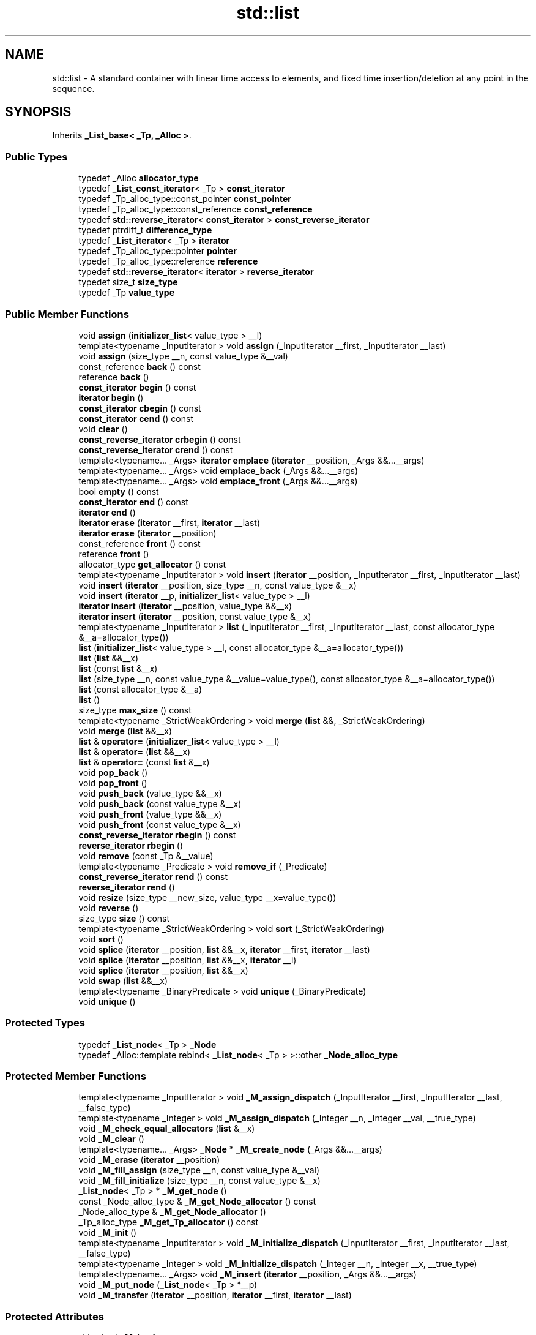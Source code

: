 .TH "std::list" 3 "21 Apr 2009" "libstdc++" \" -*- nroff -*-
.ad l
.nh
.SH NAME
std::list \- A standard container with linear time access to elements, and fixed time insertion/deletion at any point in the sequence.  

.PP
.SH SYNOPSIS
.br
.PP
Inherits \fB_List_base< _Tp, _Alloc >\fP.
.PP
.SS "Public Types"

.in +1c
.ti -1c
.RI "typedef _Alloc \fBallocator_type\fP"
.br
.ti -1c
.RI "typedef \fB_List_const_iterator\fP< _Tp > \fBconst_iterator\fP"
.br
.ti -1c
.RI "typedef _Tp_alloc_type::const_pointer \fBconst_pointer\fP"
.br
.ti -1c
.RI "typedef _Tp_alloc_type::const_reference \fBconst_reference\fP"
.br
.ti -1c
.RI "typedef \fBstd::reverse_iterator\fP< \fBconst_iterator\fP > \fBconst_reverse_iterator\fP"
.br
.ti -1c
.RI "typedef ptrdiff_t \fBdifference_type\fP"
.br
.ti -1c
.RI "typedef \fB_List_iterator\fP< _Tp > \fBiterator\fP"
.br
.ti -1c
.RI "typedef _Tp_alloc_type::pointer \fBpointer\fP"
.br
.ti -1c
.RI "typedef _Tp_alloc_type::reference \fBreference\fP"
.br
.ti -1c
.RI "typedef \fBstd::reverse_iterator\fP< \fBiterator\fP > \fBreverse_iterator\fP"
.br
.ti -1c
.RI "typedef size_t \fBsize_type\fP"
.br
.ti -1c
.RI "typedef _Tp \fBvalue_type\fP"
.br
.in -1c
.SS "Public Member Functions"

.in +1c
.ti -1c
.RI "void \fBassign\fP (\fBinitializer_list\fP< value_type > __l)"
.br
.ti -1c
.RI "template<typename _InputIterator > void \fBassign\fP (_InputIterator __first, _InputIterator __last)"
.br
.ti -1c
.RI "void \fBassign\fP (size_type __n, const value_type &__val)"
.br
.ti -1c
.RI "const_reference \fBback\fP () const "
.br
.ti -1c
.RI "reference \fBback\fP ()"
.br
.ti -1c
.RI "\fBconst_iterator\fP \fBbegin\fP () const "
.br
.ti -1c
.RI "\fBiterator\fP \fBbegin\fP ()"
.br
.ti -1c
.RI "\fBconst_iterator\fP \fBcbegin\fP () const "
.br
.ti -1c
.RI "\fBconst_iterator\fP \fBcend\fP () const "
.br
.ti -1c
.RI "void \fBclear\fP ()"
.br
.ti -1c
.RI "\fBconst_reverse_iterator\fP \fBcrbegin\fP () const "
.br
.ti -1c
.RI "\fBconst_reverse_iterator\fP \fBcrend\fP () const "
.br
.ti -1c
.RI "template<typename... _Args> \fBiterator\fP \fBemplace\fP (\fBiterator\fP __position, _Args &&...__args)"
.br
.ti -1c
.RI "template<typename... _Args> void \fBemplace_back\fP (_Args &&...__args)"
.br
.ti -1c
.RI "template<typename... _Args> void \fBemplace_front\fP (_Args &&...__args)"
.br
.ti -1c
.RI "bool \fBempty\fP () const "
.br
.ti -1c
.RI "\fBconst_iterator\fP \fBend\fP () const "
.br
.ti -1c
.RI "\fBiterator\fP \fBend\fP ()"
.br
.ti -1c
.RI "\fBiterator\fP \fBerase\fP (\fBiterator\fP __first, \fBiterator\fP __last)"
.br
.ti -1c
.RI "\fBiterator\fP \fBerase\fP (\fBiterator\fP __position)"
.br
.ti -1c
.RI "const_reference \fBfront\fP () const "
.br
.ti -1c
.RI "reference \fBfront\fP ()"
.br
.ti -1c
.RI "allocator_type \fBget_allocator\fP () const "
.br
.ti -1c
.RI "template<typename _InputIterator > void \fBinsert\fP (\fBiterator\fP __position, _InputIterator __first, _InputIterator __last)"
.br
.ti -1c
.RI "void \fBinsert\fP (\fBiterator\fP __position, size_type __n, const value_type &__x)"
.br
.ti -1c
.RI "void \fBinsert\fP (\fBiterator\fP __p, \fBinitializer_list\fP< value_type > __l)"
.br
.ti -1c
.RI "\fBiterator\fP \fBinsert\fP (\fBiterator\fP __position, value_type &&__x)"
.br
.ti -1c
.RI "\fBiterator\fP \fBinsert\fP (\fBiterator\fP __position, const value_type &__x)"
.br
.ti -1c
.RI "template<typename _InputIterator > \fBlist\fP (_InputIterator __first, _InputIterator __last, const allocator_type &__a=allocator_type())"
.br
.ti -1c
.RI "\fBlist\fP (\fBinitializer_list\fP< value_type > __l, const allocator_type &__a=allocator_type())"
.br
.ti -1c
.RI "\fBlist\fP (\fBlist\fP &&__x)"
.br
.ti -1c
.RI "\fBlist\fP (const \fBlist\fP &__x)"
.br
.ti -1c
.RI "\fBlist\fP (size_type __n, const value_type &__value=value_type(), const allocator_type &__a=allocator_type())"
.br
.ti -1c
.RI "\fBlist\fP (const allocator_type &__a)"
.br
.ti -1c
.RI "\fBlist\fP ()"
.br
.ti -1c
.RI "size_type \fBmax_size\fP () const "
.br
.ti -1c
.RI "template<typename _StrictWeakOrdering > void \fBmerge\fP (\fBlist\fP &&, _StrictWeakOrdering)"
.br
.ti -1c
.RI "void \fBmerge\fP (\fBlist\fP &&__x)"
.br
.ti -1c
.RI "\fBlist\fP & \fBoperator=\fP (\fBinitializer_list\fP< value_type > __l)"
.br
.ti -1c
.RI "\fBlist\fP & \fBoperator=\fP (\fBlist\fP &&__x)"
.br
.ti -1c
.RI "\fBlist\fP & \fBoperator=\fP (const \fBlist\fP &__x)"
.br
.ti -1c
.RI "void \fBpop_back\fP ()"
.br
.ti -1c
.RI "void \fBpop_front\fP ()"
.br
.ti -1c
.RI "void \fBpush_back\fP (value_type &&__x)"
.br
.ti -1c
.RI "void \fBpush_back\fP (const value_type &__x)"
.br
.ti -1c
.RI "void \fBpush_front\fP (value_type &&__x)"
.br
.ti -1c
.RI "void \fBpush_front\fP (const value_type &__x)"
.br
.ti -1c
.RI "\fBconst_reverse_iterator\fP \fBrbegin\fP () const "
.br
.ti -1c
.RI "\fBreverse_iterator\fP \fBrbegin\fP ()"
.br
.ti -1c
.RI "void \fBremove\fP (const _Tp &__value)"
.br
.ti -1c
.RI "template<typename _Predicate > void \fBremove_if\fP (_Predicate)"
.br
.ti -1c
.RI "\fBconst_reverse_iterator\fP \fBrend\fP () const "
.br
.ti -1c
.RI "\fBreverse_iterator\fP \fBrend\fP ()"
.br
.ti -1c
.RI "void \fBresize\fP (size_type __new_size, value_type __x=value_type())"
.br
.ti -1c
.RI "void \fBreverse\fP ()"
.br
.ti -1c
.RI "size_type \fBsize\fP () const "
.br
.ti -1c
.RI "template<typename _StrictWeakOrdering > void \fBsort\fP (_StrictWeakOrdering)"
.br
.ti -1c
.RI "void \fBsort\fP ()"
.br
.ti -1c
.RI "void \fBsplice\fP (\fBiterator\fP __position, \fBlist\fP &&__x, \fBiterator\fP __first, \fBiterator\fP __last)"
.br
.ti -1c
.RI "void \fBsplice\fP (\fBiterator\fP __position, \fBlist\fP &&__x, \fBiterator\fP __i)"
.br
.ti -1c
.RI "void \fBsplice\fP (\fBiterator\fP __position, \fBlist\fP &&__x)"
.br
.ti -1c
.RI "void \fBswap\fP (\fBlist\fP &&__x)"
.br
.ti -1c
.RI "template<typename _BinaryPredicate > void \fBunique\fP (_BinaryPredicate)"
.br
.ti -1c
.RI "void \fBunique\fP ()"
.br
.in -1c
.SS "Protected Types"

.in +1c
.ti -1c
.RI "typedef \fB_List_node\fP< _Tp > \fB_Node\fP"
.br
.ti -1c
.RI "typedef _Alloc::template rebind< \fB_List_node\fP< _Tp > >::other \fB_Node_alloc_type\fP"
.br
.in -1c
.SS "Protected Member Functions"

.in +1c
.ti -1c
.RI "template<typename _InputIterator > void \fB_M_assign_dispatch\fP (_InputIterator __first, _InputIterator __last, __false_type)"
.br
.ti -1c
.RI "template<typename _Integer > void \fB_M_assign_dispatch\fP (_Integer __n, _Integer __val, __true_type)"
.br
.ti -1c
.RI "void \fB_M_check_equal_allocators\fP (\fBlist\fP &__x)"
.br
.ti -1c
.RI "void \fB_M_clear\fP ()"
.br
.ti -1c
.RI "template<typename... _Args> \fB_Node\fP * \fB_M_create_node\fP (_Args &&...__args)"
.br
.ti -1c
.RI "void \fB_M_erase\fP (\fBiterator\fP __position)"
.br
.ti -1c
.RI "void \fB_M_fill_assign\fP (size_type __n, const value_type &__val)"
.br
.ti -1c
.RI "void \fB_M_fill_initialize\fP (size_type __n, const value_type &__x)"
.br
.ti -1c
.RI "\fB_List_node\fP< _Tp > * \fB_M_get_node\fP ()"
.br
.ti -1c
.RI "const _Node_alloc_type & \fB_M_get_Node_allocator\fP () const"
.br
.ti -1c
.RI "_Node_alloc_type & \fB_M_get_Node_allocator\fP ()"
.br
.ti -1c
.RI "_Tp_alloc_type \fB_M_get_Tp_allocator\fP () const"
.br
.ti -1c
.RI "void \fB_M_init\fP ()"
.br
.ti -1c
.RI "template<typename _InputIterator > void \fB_M_initialize_dispatch\fP (_InputIterator __first, _InputIterator __last, __false_type)"
.br
.ti -1c
.RI "template<typename _Integer > void \fB_M_initialize_dispatch\fP (_Integer __n, _Integer __x, __true_type)"
.br
.ti -1c
.RI "template<typename... _Args> void \fB_M_insert\fP (\fBiterator\fP __position, _Args &&...__args)"
.br
.ti -1c
.RI "void \fB_M_put_node\fP (\fB_List_node\fP< _Tp > *__p)"
.br
.ti -1c
.RI "void \fB_M_transfer\fP (\fBiterator\fP __position, \fBiterator\fP __first, \fBiterator\fP __last)"
.br
.in -1c
.SS "Protected Attributes"

.in +1c
.ti -1c
.RI "_List_impl \fB_M_impl\fP"
.br
.in -1c
.SH "Detailed Description"
.PP 

.SS "template<typename _Tp, typename _Alloc = std::allocator<_Tp>> class std::list< _Tp, _Alloc >"
A standard container with linear time access to elements, and fixed time insertion/deletion at any point in the sequence. 

Meets the requirements of a \fCcontainer\fP, a \fCreversible container\fP, and a \fCsequence\fP, including the \fCoptional sequence requirements\fP with the exception of \fCat\fP and \fCoperator\fP[].
.PP
This is a \fIdoubly\fP \fIlinked\fP list. Traversal up and down the list requires linear time, but adding and removing elements (or \fInodes\fP) is done in constant time, regardless of where the change takes place. Unlike \fBstd::vector\fP and \fBstd::deque\fP, random-access iterators are not provided, so subscripting ( \fC\fP[] ) access is not allowed. For algorithms which only need sequential access, this lack makes no difference.
.PP
Also unlike the other standard containers, \fBstd::list\fP provides specialized algorithms unique to linked lists, such as splicing, sorting, and in-place reversal.
.PP
A couple points on memory allocation for list<Tp>:
.PP
First, we never actually allocate a Tp, we allocate List_node<Tp>'s and trust [20.1.5]/4 to DTRT. This is to ensure that after elements from list<X,Alloc1> are spliced into list<X,Alloc2>, destroying the memory of the second list is a valid operation, i.e., Alloc1 giveth and Alloc2 taketh away.
.PP
Second, a list conceptually represented as 
.PP
.nf
    A <---> B <---> C <---> D

.fi
.PP
 is actually circular; a link exists between A and D. The list class holds (as its only data member) a private list::iterator pointing to \fID\fP, not to \fIA!\fP To get to the head of the list, we start at the tail and move forward by one. When this member iterator's next/previous pointers refer to itself, the list is empty. 
.PP
Definition at line 417 of file stl_list.h.
.SH "Constructor & Destructor Documentation"
.PP 
.SS "template<typename _Tp, typename _Alloc = std::allocator<_Tp>> \fBstd::list\fP< _Tp, _Alloc >::\fBlist\fP ()\fC [inline]\fP"
.PP
Default constructor creates no elements. 
.PP
Definition at line 499 of file stl_list.h.
.SS "template<typename _Tp, typename _Alloc = std::allocator<_Tp>> \fBstd::list\fP< _Tp, _Alloc >::\fBlist\fP (const allocator_type & __a)\fC [inline, explicit]\fP"
.PP
Creates a list with no elements. 
.PP
\fBParameters:\fP
.RS 4
\fIa\fP An \fBallocator\fP object. 
.RE
.PP

.PP
Definition at line 507 of file stl_list.h.
.SS "template<typename _Tp, typename _Alloc = std::allocator<_Tp>> \fBstd::list\fP< _Tp, _Alloc >::\fBlist\fP (size_type __n, const value_type & __value = \fCvalue_type()\fP, const allocator_type & __a = \fCallocator_type()\fP)\fC [inline, explicit]\fP"
.PP
Creates a list with copies of an exemplar element. 
.PP
\fBParameters:\fP
.RS 4
\fIn\fP The number of elements to initially create. 
.br
\fIvalue\fP An element to copy. 
.br
\fIa\fP An \fBallocator\fP object.
.RE
.PP
This constructor fills the list with \fIn\fP copies of \fIvalue\fP. 
.PP
Definition at line 519 of file stl_list.h.
.SS "template<typename _Tp, typename _Alloc = std::allocator<_Tp>> \fBstd::list\fP< _Tp, _Alloc >::\fBlist\fP (const \fBlist\fP< _Tp, _Alloc > & __x)\fC [inline]\fP"
.PP
List copy constructor. 
.PP
\fBParameters:\fP
.RS 4
\fIx\fP A list of identical element and \fBallocator\fP types.
.RE
.PP
The newly-created list uses a copy of the allocation object used by \fIx\fP. 
.PP
Definition at line 531 of file stl_list.h.
.PP
References std::list< _Tp, _Alloc >::begin(), and std::list< _Tp, _Alloc >::end().
.SS "template<typename _Tp, typename _Alloc = std::allocator<_Tp>> \fBstd::list\fP< _Tp, _Alloc >::\fBlist\fP (\fBlist\fP< _Tp, _Alloc > && __x)\fC [inline]\fP"
.PP
List move constructor. 
.PP
\fBParameters:\fP
.RS 4
\fIx\fP A list of identical element and \fBallocator\fP types.
.RE
.PP
The newly-created list contains the exact contents of \fIx\fP. The contents of \fIx\fP are a valid, but unspecified list. 
.PP
Definition at line 543 of file stl_list.h.
.SS "template<typename _Tp, typename _Alloc = std::allocator<_Tp>> \fBstd::list\fP< _Tp, _Alloc >::\fBlist\fP (\fBinitializer_list\fP< value_type > __l, const allocator_type & __a = \fCallocator_type()\fP)\fC [inline]\fP"
.PP
Builds a list from an \fBinitializer_list\fP. 
.PP
\fBParameters:\fP
.RS 4
\fIl\fP An \fBinitializer_list\fP of value_type. 
.br
\fIa\fP An \fBallocator\fP object.
.RE
.PP
Create a list consisting of copies of the elements in the \fBinitializer_list\fP \fIl\fP. This is linear in l.size(). 
.PP
Definition at line 554 of file stl_list.h.
.PP
References std::initializer_list< _E >::begin(), and std::initializer_list< _E >::end().
.SS "template<typename _Tp, typename _Alloc = std::allocator<_Tp>> template<typename _InputIterator > \fBstd::list\fP< _Tp, _Alloc >::\fBlist\fP (_InputIterator __first, _InputIterator __last, const allocator_type & __a = \fCallocator_type()\fP)\fC [inline]\fP"
.PP
Builds a list from a range. 
.PP
\fBParameters:\fP
.RS 4
\fIfirst\fP An input \fBiterator\fP. 
.br
\fIlast\fP An input \fBiterator\fP. 
.br
\fIa\fP An \fBallocator\fP object.
.RE
.PP
Create a list consisting of copies of the elements from [\fIfirst\fP,\fIlast\fP). This is linear in N (where N is distance(\fIfirst\fP,\fIlast\fP)). 
.PP
Definition at line 571 of file stl_list.h.
.SH "Member Function Documentation"
.PP 
.SS "template<typename _Tp, typename _Alloc = std::allocator<_Tp>> template<typename... _Args> \fB_Node\fP* \fBstd::list\fP< _Tp, _Alloc >::_M_create_node (_Args &&... __args)\fC [inline, protected]\fP"
.PP
\fBParameters:\fP
.RS 4
\fIx\fP An instance of user data.
.RE
.PP
Allocates space for a new node and constructs a copy of \fIx\fP in it. 
.PP
Definition at line 476 of file stl_list.h.
.PP
Referenced by std::list< _Tp, _Alloc >::emplace(), and std::list< _Tp, _Alloc >::insert().
.SS "template<typename _Tp, typename _Alloc = std::allocator<_Tp>> void \fBstd::list\fP< _Tp, _Alloc >::assign (\fBinitializer_list\fP< value_type > __l)\fC [inline]\fP"
.PP
Assigns an \fBinitializer_list\fP to a list. 
.PP
\fBParameters:\fP
.RS 4
\fIl\fP An \fBinitializer_list\fP of value_type.
.RE
.PP
Replace the contents of the list with copies of the elements in the \fBinitializer_list\fP \fIl\fP. This is linear in l.size(). 
.PP
Definition at line 674 of file stl_list.h.
.PP
References std::list< _Tp, _Alloc >::assign(), std::initializer_list< _E >::begin(), and std::initializer_list< _E >::end().
.PP
Referenced by std::list< _Tp, _Alloc >::assign().
.SS "template<typename _Tp, typename _Alloc = std::allocator<_Tp>> template<typename _InputIterator > void \fBstd::list\fP< _Tp, _Alloc >::assign (_InputIterator __first, _InputIterator __last)\fC [inline]\fP"
.PP
Assigns a range to a list. 
.PP
\fBParameters:\fP
.RS 4
\fIfirst\fP An input \fBiterator\fP. 
.br
\fIlast\fP An input \fBiterator\fP.
.RE
.PP
This function fills a list with copies of the elements in the range [\fIfirst\fP,\fIlast\fP).
.PP
Note that the assignment completely changes the list and that the resulting list's size is the same as the number of elements assigned. Old data may be lost. 
.PP
Definition at line 658 of file stl_list.h.
.SS "template<typename _Tp, typename _Alloc = std::allocator<_Tp>> void \fBstd::list\fP< _Tp, _Alloc >::assign (size_type __n, const value_type & __val)\fC [inline]\fP"
.PP
Assigns a given value to a list. 
.PP
\fBParameters:\fP
.RS 4
\fIn\fP Number of elements to be assigned. 
.br
\fIval\fP Value to be assigned.
.RE
.PP
This function fills a list with \fIn\fP copies of the given value. Note that the assignment completely changes the list and that the resulting list's size is the same as the number of elements assigned. Old data may be lost. 
.PP
Definition at line 641 of file stl_list.h.
.SS "template<typename _Tp, typename _Alloc = std::allocator<_Tp>> const_reference \fBstd::list\fP< _Tp, _Alloc >::back () const\fC [inline]\fP"
.PP
Returns a read-only (constant) reference to the data at the last element of the list. 
.PP
Definition at line 859 of file stl_list.h.
.SS "template<typename _Tp, typename _Alloc = std::allocator<_Tp>> reference \fBstd::list\fP< _Tp, _Alloc >::back ()\fC [inline]\fP"
.PP
Returns a read/write reference to the data at the last element of the list. 
.PP
Definition at line 847 of file stl_list.h.
.SS "template<typename _Tp, typename _Alloc = std::allocator<_Tp>> \fBconst_iterator\fP \fBstd::list\fP< _Tp, _Alloc >::begin () const\fC [inline]\fP"
.PP
Returns a read-only (constant) \fBiterator\fP that points to the first element in the list. Iteration is done in ordinary element order. 
.PP
Definition at line 698 of file stl_list.h.
.SS "template<typename _Tp, typename _Alloc = std::allocator<_Tp>> \fBiterator\fP \fBstd::list\fP< _Tp, _Alloc >::begin ()\fC [inline]\fP"
.PP
Returns a read/write \fBiterator\fP that points to the first element in the list. Iteration is done in ordinary element order. 
.PP
Definition at line 689 of file stl_list.h.
.PP
Referenced by std::list< _Tp, _Alloc >::list(), std::list< _Tp, _Alloc >::merge(), std::list< _Tp, _Alloc >::operator=(), std::operator==(), std::list< _Tp, _Alloc >::remove(), std::list< _Tp, _Alloc >::remove_if(), std::list< _Tp, _Alloc >::resize(), std::list< _Tp, _Alloc >::sort(), std::list< _Tp, _Alloc >::splice(), and std::list< _Tp, _Alloc >::unique().
.SS "template<typename _Tp, typename _Alloc = std::allocator<_Tp>> \fBconst_iterator\fP \fBstd::list\fP< _Tp, _Alloc >::cbegin () const\fC [inline]\fP"
.PP
Returns a read-only (constant) \fBiterator\fP that points to the first element in the list. Iteration is done in ordinary element order. 
.PP
Definition at line 762 of file stl_list.h.
.SS "template<typename _Tp, typename _Alloc = std::allocator<_Tp>> \fBconst_iterator\fP \fBstd::list\fP< _Tp, _Alloc >::cend () const\fC [inline]\fP"
.PP
Returns a read-only (constant) \fBiterator\fP that points one past the last element in the list. Iteration is done in ordinary element order. 
.PP
Definition at line 771 of file stl_list.h.
.SS "template<typename _Tp, typename _Alloc = std::allocator<_Tp>> void \fBstd::list\fP< _Tp, _Alloc >::clear ()\fC [inline]\fP"
.PP
Erases all the elements. Note that this function only erases the elements, and that if the elements themselves are pointers, the pointed-to memory is not touched in any way. Managing the pointer is the user's responsibility. 
.PP
Definition at line 1130 of file stl_list.h.
.SS "template<typename _Tp, typename _Alloc = std::allocator<_Tp>> \fBconst_reverse_iterator\fP \fBstd::list\fP< _Tp, _Alloc >::crbegin () const\fC [inline]\fP"
.PP
Returns a read-only (constant) reverse \fBiterator\fP that points to the last element in the list. Iteration is done in reverse element order. 
.PP
Definition at line 780 of file stl_list.h.
.SS "template<typename _Tp, typename _Alloc = std::allocator<_Tp>> \fBconst_reverse_iterator\fP \fBstd::list\fP< _Tp, _Alloc >::crend () const\fC [inline]\fP"
.PP
Returns a read-only (constant) reverse \fBiterator\fP that points to one before the first element in the list. Iteration is done in reverse element order. 
.PP
Definition at line 789 of file stl_list.h.
.SS "template<typename _Tp , typename _Alloc > template<typename... _Args> \fBlist\fP< _Tp, _Alloc >::\fBiterator\fP list::emplace (\fBiterator\fP __position, _Args &&... __args)\fC [inline]\fP"
.PP
Constructs object in list before specified \fBiterator\fP. 
.PP
\fBParameters:\fP
.RS 4
\fIposition\fP A const_iterator into the list. 
.br
\fIargs\fP Arguments. 
.RE
.PP
\fBReturns:\fP
.RS 4
An \fBiterator\fP that points to the inserted data.
.RE
.PP
This function will insert an object of type T constructed with T(std::forward<Args>(args)...) before the specified location. Due to the nature of a list this operation can be done in constant time, and does not invalidate iterators and references. 
.PP
Definition at line 87 of file list.tcc.
.PP
References std::list< _Tp, _Alloc >::_M_create_node(), std::_List_iterator< _Tp >::_M_node, and std::_List_node_base::hook().
.SS "template<typename _Tp, typename _Alloc = std::allocator<_Tp>> bool \fBstd::list\fP< _Tp, _Alloc >::empty () const\fC [inline]\fP"
.PP
Returns true if the list is empty. (Thus \fBbegin()\fP would equal \fBend()\fP.) 
.PP
Definition at line 799 of file stl_list.h.
.PP
Referenced by std::list< _Tp, _Alloc >::sort(), and std::list< _Tp, _Alloc >::splice().
.SS "template<typename _Tp, typename _Alloc = std::allocator<_Tp>> \fBconst_iterator\fP \fBstd::list\fP< _Tp, _Alloc >::end () const\fC [inline]\fP"
.PP
Returns a read-only (constant) \fBiterator\fP that points one past the last element in the list. Iteration is done in ordinary element order. 
.PP
Definition at line 716 of file stl_list.h.
.SS "template<typename _Tp, typename _Alloc = std::allocator<_Tp>> \fBiterator\fP \fBstd::list\fP< _Tp, _Alloc >::end ()\fC [inline]\fP"
.PP
Returns a read/write \fBiterator\fP that points one past the last element in the list. Iteration is done in ordinary element order. 
.PP
Definition at line 707 of file stl_list.h.
.PP
Referenced by std::list< _Tp, _Alloc >::list(), std::list< _Tp, _Alloc >::merge(), std::list< _Tp, _Alloc >::operator=(), std::operator==(), std::list< _Tp, _Alloc >::remove(), std::list< _Tp, _Alloc >::remove_if(), std::list< _Tp, _Alloc >::resize(), std::list< _Tp, _Alloc >::splice(), and std::list< _Tp, _Alloc >::unique().
.SS "template<typename _Tp, typename _Alloc = std::allocator<_Tp>> \fBiterator\fP \fBstd::list\fP< _Tp, _Alloc >::erase (\fBiterator\fP __first, \fBiterator\fP __last)\fC [inline]\fP"
.PP
Remove a range of elements. 
.PP
\fBParameters:\fP
.RS 4
\fIfirst\fP Iterator pointing to the first element to be erased. 
.br
\fIlast\fP Iterator pointing to one past the last element to be erased. 
.RE
.PP
\fBReturns:\fP
.RS 4
An \fBiterator\fP pointing to the element pointed to by \fIlast\fP prior to erasing (or \fBend()\fP).
.RE
.PP
This function will erase the elements in the range \fI\fP[first,last) and shorten the list accordingly.
.PP
This operation is linear time in the size of the range and only invalidates iterators/references to the element being removed. The user is also cautioned that this function only erases the elements, and that if the elements themselves are pointers, the pointed-to memory is not touched in any way. Managing the pointer is the user's responsibility. 
.PP
Definition at line 1092 of file stl_list.h.
.SS "template<typename _Tp , typename _Alloc > \fBlist\fP< _Tp, _Alloc >::\fBiterator\fP list::erase (\fBiterator\fP __position)\fC [inline]\fP"
.PP
Remove element at given position. 
.PP
\fBParameters:\fP
.RS 4
\fIposition\fP Iterator pointing to element to be erased. 
.RE
.PP
\fBReturns:\fP
.RS 4
An \fBiterator\fP pointing to the next element (or \fBend()\fP).
.RE
.PP
This function will erase the element at the given position and thus shorten the list by one.
.PP
Due to the nature of a list this operation can be done in constant time, and only invalidates iterators/references to the element being removed. The user is also cautioned that this function only erases the element, and that if the element is itself a pointer, the pointed-to memory is not touched in any way. Managing the pointer is the user's responsibility. 
.PP
Definition at line 108 of file list.tcc.
.PP
References std::_List_node_base::_M_next, and std::_List_iterator< _Tp >::_M_node.
.PP
Referenced by std::list< _Tp, _Alloc >::operator=(), and std::list< _Tp, _Alloc >::resize().
.SS "template<typename _Tp, typename _Alloc = std::allocator<_Tp>> const_reference \fBstd::list\fP< _Tp, _Alloc >::front () const\fC [inline]\fP"
.PP
Returns a read-only (constant) reference to the data at the first element of the list. 
.PP
Definition at line 839 of file stl_list.h.
.SS "template<typename _Tp, typename _Alloc = std::allocator<_Tp>> reference \fBstd::list\fP< _Tp, _Alloc >::front ()\fC [inline]\fP"
.PP
Returns a read/write reference to the data at the first element of the list. 
.PP
Definition at line 831 of file stl_list.h.
.SS "template<typename _Tp, typename _Alloc = std::allocator<_Tp>> allocator_type \fBstd::list\fP< _Tp, _Alloc >::get_allocator () const\fC [inline]\fP"
.PP
Get a copy of the memory allocation object. 
.PP
Reimplemented from \fBstd::_List_base< _Tp, _Alloc >\fP.
.PP
Definition at line 680 of file stl_list.h.
.SS "template<typename _Tp, typename _Alloc = std::allocator<_Tp>> template<typename _InputIterator > void \fBstd::list\fP< _Tp, _Alloc >::insert (\fBiterator\fP __position, _InputIterator __first, _InputIterator __last)\fC [inline]\fP"
.PP
Inserts a range into the list. 
.PP
\fBParameters:\fP
.RS 4
\fIposition\fP An \fBiterator\fP into the list. 
.br
\fIfirst\fP An input \fBiterator\fP. 
.br
\fIlast\fP An input \fBiterator\fP.
.RE
.PP
This function will insert copies of the data in the range [\fIfirst\fP,\fIlast\fP) into the list before the location specified by \fIposition\fP.
.PP
This operation is linear in the number of elements inserted and does not invalidate iterators and references. 
.PP
Definition at line 1048 of file stl_list.h.
.SS "template<typename _Tp, typename _Alloc = std::allocator<_Tp>> void \fBstd::list\fP< _Tp, _Alloc >::insert (\fBiterator\fP __position, size_type __n, const value_type & __x)\fC [inline]\fP"
.PP
Inserts a number of copies of given data into the list. 
.PP
\fBParameters:\fP
.RS 4
\fIposition\fP An \fBiterator\fP into the list. 
.br
\fIn\fP Number of elements to be inserted. 
.br
\fIx\fP Data to be inserted.
.RE
.PP
This function will insert a specified number of copies of the given data before the location specified by \fIposition\fP.
.PP
This operation is linear in the number of elements inserted and does not invalidate iterators and references. 
.PP
Definition at line 1027 of file stl_list.h.
.SS "template<typename _Tp, typename _Alloc = std::allocator<_Tp>> void \fBstd::list\fP< _Tp, _Alloc >::insert (\fBiterator\fP __p, \fBinitializer_list\fP< value_type > __l)\fC [inline]\fP"
.PP
Inserts the contents of an \fBinitializer_list\fP into list before specified \fBiterator\fP. 
.PP
\fBParameters:\fP
.RS 4
\fIp\fP An \fBiterator\fP into the list. 
.br
\fIl\fP An \fBinitializer_list\fP of value_type.
.RE
.PP
This function will insert copies of the data in the \fBinitializer_list\fP \fIl\fP into the list before the location specified by \fIp\fP.
.PP
This operation is linear in the number of elements inserted and does not invalidate iterators and references. 
.PP
Definition at line 1010 of file stl_list.h.
.PP
References std::initializer_list< _E >::begin(), std::initializer_list< _E >::end(), and std::list< _Tp, _Alloc >::insert().
.PP
Referenced by std::list< _Tp, _Alloc >::insert().
.SS "template<typename _Tp, typename _Alloc = std::allocator<_Tp>> \fBiterator\fP \fBstd::list\fP< _Tp, _Alloc >::insert (\fBiterator\fP __position, value_type && __x)\fC [inline]\fP"
.PP
Inserts given rvalue into list before specified \fBiterator\fP. 
.PP
\fBParameters:\fP
.RS 4
\fIposition\fP An \fBiterator\fP into the list. 
.br
\fIx\fP Data to be inserted. 
.RE
.PP
\fBReturns:\fP
.RS 4
An \fBiterator\fP that points to the inserted data.
.RE
.PP
This function will insert a copy of the given rvalue before the specified location. Due to the nature of a list this operation can be done in constant time, and does not invalidate iterators and references. 
.PP
Definition at line 993 of file stl_list.h.
.PP
References std::move().
.SS "template<typename _Tp , typename _Alloc > \fBlist\fP< _Tp, _Alloc >::\fBiterator\fP list::insert (\fBiterator\fP __position, const value_type & __x)\fC [inline]\fP"
.PP
Inserts given value into list before specified \fBiterator\fP. 
.PP
\fBParameters:\fP
.RS 4
\fIposition\fP An \fBiterator\fP into the list. 
.br
\fIx\fP Data to be inserted. 
.RE
.PP
\fBReturns:\fP
.RS 4
An \fBiterator\fP that points to the inserted data.
.RE
.PP
This function will insert a copy of the given value before the specified location. Due to the nature of a list this operation can be done in constant time, and does not invalidate iterators and references. 
.PP
Definition at line 98 of file list.tcc.
.PP
References std::list< _Tp, _Alloc >::_M_create_node(), std::_List_iterator< _Tp >::_M_node, and std::_List_node_base::hook().
.PP
Referenced by std::list< _Tp, _Alloc >::operator=(), and std::list< _Tp, _Alloc >::resize().
.SS "template<typename _Tp, typename _Alloc = std::allocator<_Tp>> size_type \fBstd::list\fP< _Tp, _Alloc >::max_size () const\fC [inline]\fP"
.PP
Returns the \fBsize()\fP of the largest possible list. 
.PP
Definition at line 809 of file stl_list.h.
.SS "template<typename _Tp , typename _Alloc > template<typename _StrictWeakOrdering > void list::merge (\fBlist\fP< _Tp, _Alloc > && __x, _StrictWeakOrdering __comp)\fC [inline]\fP"
.PP
Merge sorted lists according to comparison function. 
.PP
\fBParameters:\fP
.RS 4
\fIx\fP Sorted \fBlist\fP to merge. 
.br
\fIStrictWeakOrdering\fP Comparison function defining sort order.
.RE
.PP
Assumes that both \fIx\fP and this \fBlist\fP are sorted according to StrictWeakOrdering. Merges elements of \fIx\fP into this \fBlist\fP in sorted order, leaving \fIx\fP empty when complete. Elements in this \fBlist\fP precede elements in \fIx\fP that are equivalent according to StrictWeakOrdering(). 
.PP
Definition at line 270 of file list.tcc.
.PP
References std::list< _Tp, _Alloc >::begin(), and std::list< _Tp, _Alloc >::end().
.SS "template<typename _Tp , typename _Alloc > void list::merge (\fBlist\fP< _Tp, _Alloc > && __x)\fC [inline]\fP"
.PP
Merge sorted lists. 
.PP
\fBParameters:\fP
.RS 4
\fIx\fP Sorted \fBlist\fP to merge.
.RE
.PP
Assumes that both \fIx\fP and this \fBlist\fP are sorted according to operator<(). Merges elements of \fIx\fP into this \fBlist\fP in sorted order, leaving \fIx\fP empty when complete. Elements in this \fBlist\fP precede elements in \fIx\fP that are equal. 
.PP
Definition at line 236 of file list.tcc.
.PP
References std::list< _Tp, _Alloc >::begin(), and std::list< _Tp, _Alloc >::end().
.PP
Referenced by std::list< _Tp, _Alloc >::sort().
.SS "template<typename _Tp, typename _Alloc = std::allocator<_Tp>> \fBlist\fP& \fBstd::list\fP< _Tp, _Alloc >::operator= (\fBinitializer_list\fP< value_type > __l)\fC [inline]\fP"
.PP
List initializer \fBlist\fP assignment operator. 
.PP
\fBParameters:\fP
.RS 4
\fIl\fP An \fBinitializer_list\fP of value_type.
.RE
.PP
Replace the contents of the list with copies of the elements in the \fBinitializer_list\fP \fIl\fP. This is linear in l.size(). 
.PP
Definition at line 623 of file stl_list.h.
.PP
References std::initializer_list< _E >::begin(), and std::initializer_list< _E >::end().
.SS "template<typename _Tp, typename _Alloc = std::allocator<_Tp>> \fBlist\fP& \fBstd::list\fP< _Tp, _Alloc >::operator= (\fBlist\fP< _Tp, _Alloc > && __x)\fC [inline]\fP"
.PP
List move assignment operator. 
.PP
\fBParameters:\fP
.RS 4
\fIx\fP A list of identical element and \fBallocator\fP types.
.RE
.PP
The contents of \fIx\fP are moved into this list (without copying). \fIx\fP is a valid, but unspecified list 
.PP
Definition at line 607 of file stl_list.h.
.SS "template<typename _Tp , typename _Alloc > \fBlist\fP< _Tp, _Alloc > & list::operator= (const \fBlist\fP< _Tp, _Alloc > & __x)\fC [inline]\fP"
.PP
List assignment operator. 
.PP
No explicit dtor needed as the _Base dtor takes care of things. The _Base dtor only erases the elements, and note that if the elements themselves are pointers, the pointed-to memory is not touched in any way. Managing the pointer is the user's responsibility. 
.PP
\fBParameters:\fP
.RS 4
\fIx\fP A list of identical element and \fBallocator\fP types.
.RE
.PP
All the elements of \fIx\fP are copied, but unlike the copy constructor, the \fBallocator\fP object is not copied. 
.PP
Definition at line 133 of file list.tcc.
.PP
References std::list< _Tp, _Alloc >::begin(), std::list< _Tp, _Alloc >::end(), std::list< _Tp, _Alloc >::erase(), and std::list< _Tp, _Alloc >::insert().
.SS "template<typename _Tp, typename _Alloc = std::allocator<_Tp>> void \fBstd::list\fP< _Tp, _Alloc >::pop_back ()\fC [inline]\fP"
.PP
Removes last element. 
.PP
This is a typical \fBstack\fP operation. It shrinks the list by one. Due to the nature of a list this operation can be done in constant time, and only invalidates iterators/references to the element being removed.
.PP
Note that no data is returned, and if the last element's data is needed, it should be retrieved before \fBpop_back()\fP is called. 
.PP
Definition at line 945 of file stl_list.h.
.SS "template<typename _Tp, typename _Alloc = std::allocator<_Tp>> void \fBstd::list\fP< _Tp, _Alloc >::pop_front ()\fC [inline]\fP"
.PP
Removes first element. 
.PP
This is a typical \fBstack\fP operation. It shrinks the list by one. Due to the nature of a list this operation can be done in constant time, and only invalidates iterators/references to the element being removed.
.PP
Note that no data is returned, and if the first element's data is needed, it should be retrieved before \fBpop_front()\fP is called. 
.PP
Definition at line 905 of file stl_list.h.
.SS "template<typename _Tp, typename _Alloc = std::allocator<_Tp>> void \fBstd::list\fP< _Tp, _Alloc >::push_back (const value_type & __x)\fC [inline]\fP"
.PP
Add data to the end of the list. 
.PP
\fBParameters:\fP
.RS 4
\fIx\fP Data to be added.
.RE
.PP
This is a typical \fBstack\fP operation. The function creates an element at the end of the list and assigns the given data to it. Due to the nature of a list this operation can be done in constant time, and does not invalidate iterators and references. 
.PP
Definition at line 919 of file stl_list.h.
.SS "template<typename _Tp, typename _Alloc = std::allocator<_Tp>> void \fBstd::list\fP< _Tp, _Alloc >::push_front (const value_type & __x)\fC [inline]\fP"
.PP
Add data to the front of the list. 
.PP
\fBParameters:\fP
.RS 4
\fIx\fP Data to be added.
.RE
.PP
This is a typical \fBstack\fP operation. The function creates an element at the front of the list and assigns the given data to it. Due to the nature of a list this operation can be done in constant time, and does not invalidate iterators and references. 
.PP
Definition at line 878 of file stl_list.h.
.SS "template<typename _Tp, typename _Alloc = std::allocator<_Tp>> \fBconst_reverse_iterator\fP \fBstd::list\fP< _Tp, _Alloc >::rbegin () const\fC [inline]\fP"
.PP
Returns a read-only (constant) reverse \fBiterator\fP that points to the last element in the list. Iteration is done in reverse element order. 
.PP
Definition at line 734 of file stl_list.h.
.SS "template<typename _Tp, typename _Alloc = std::allocator<_Tp>> \fBreverse_iterator\fP \fBstd::list\fP< _Tp, _Alloc >::rbegin ()\fC [inline]\fP"
.PP
Returns a read/write reverse \fBiterator\fP that points to the last element in the list. Iteration is done in reverse element order. 
.PP
Definition at line 725 of file stl_list.h.
.SS "template<typename _Tp, typename _Alloc > void list::remove (const _Tp & __value)\fC [inline]\fP"
.PP
Remove all elements equal to value. 
.PP
\fBParameters:\fP
.RS 4
\fIvalue\fP The value to remove.
.RE
.PP
Removes every element in the \fBlist\fP equal to \fIvalue\fP. Remaining elements stay in \fBlist\fP order. Note that this function only erases the elements, and that if the elements themselves are pointers, the pointed-to memory is not touched in any way. Managing the pointer is the user's responsibility. 
.PP
Definition at line 187 of file list.tcc.
.PP
References std::list< _Tp, _Alloc >::begin(), and std::list< _Tp, _Alloc >::end().
.SS "template<typename _Tp , typename _Alloc > template<typename _Predicate > void list::remove_if (_Predicate __pred)\fC [inline]\fP"
.PP
Remove all elements satisfying a predicate. 
.PP
\fBParameters:\fP
.RS 4
\fIPredicate\fP Unary predicate function or object.
.RE
.PP
Removes every element in the \fBlist\fP for which the predicate returns true. Remaining elements stay in \fBlist\fP order. Note that this function only erases the elements, and that if the elements themselves are pointers, the pointed-to memory is not touched in any way. Managing the pointer is the user's responsibility. 
.PP
Definition at line 340 of file list.tcc.
.PP
References std::list< _Tp, _Alloc >::begin(), and std::list< _Tp, _Alloc >::end().
.SS "template<typename _Tp, typename _Alloc = std::allocator<_Tp>> \fBconst_reverse_iterator\fP \fBstd::list\fP< _Tp, _Alloc >::rend () const\fC [inline]\fP"
.PP
Returns a read-only (constant) reverse \fBiterator\fP that points to one before the first element in the list. Iteration is done in reverse element order. 
.PP
Definition at line 752 of file stl_list.h.
.SS "template<typename _Tp, typename _Alloc = std::allocator<_Tp>> \fBreverse_iterator\fP \fBstd::list\fP< _Tp, _Alloc >::rend ()\fC [inline]\fP"
.PP
Returns a read/write reverse \fBiterator\fP that points to one before the first element in the list. Iteration is done in reverse element order. 
.PP
Definition at line 743 of file stl_list.h.
.SS "template<typename _Tp , typename _Alloc > void list::resize (size_type __new_size, value_type __x = \fCvalue_type()\fP)\fC [inline]\fP"
.PP
Resizes the list to the specified number of elements. 
.PP
\fBParameters:\fP
.RS 4
\fInew_size\fP Number of elements the list should contain. 
.br
\fIx\fP Data with which new elements should be populated.
.RE
.PP
This function will resize the list to the specified number of elements. If the number is smaller than the list's current size the list is truncated, otherwise the list is extended and new elements are populated with given data. 
.PP
Definition at line 118 of file list.tcc.
.PP
References std::list< _Tp, _Alloc >::begin(), std::list< _Tp, _Alloc >::end(), std::list< _Tp, _Alloc >::erase(), and std::list< _Tp, _Alloc >::insert().
.SS "template<typename _Tp, typename _Alloc = std::allocator<_Tp>> void \fBstd::list\fP< _Tp, _Alloc >::reverse ()\fC [inline]\fP"
.PP
Reverse the elements in \fBlist\fP. 
.PP
Reverse the order of elements in the \fBlist\fP in linear time. 
.PP
Definition at line 1320 of file stl_list.h.
.SS "template<typename _Tp, typename _Alloc = std::allocator<_Tp>> size_type \fBstd::list\fP< _Tp, _Alloc >::size () const\fC [inline]\fP"
.PP
Returns the number of elements in the list. 
.PP
Definition at line 804 of file stl_list.h.
.PP
References std::distance().
.SS "template<typename _Tp , typename _Alloc > template<typename _StrictWeakOrdering > void list::sort (_StrictWeakOrdering __comp)\fC [inline]\fP"
.PP
Sort the elements according to comparison function. 
.PP
Sorts the elements of this \fBlist\fP in NlogN time. Equivalent elements remain in \fBlist\fP order. 
.PP
Definition at line 379 of file list.tcc.
.PP
References std::list< _Tp, _Alloc >::begin(), std::list< _Tp, _Alloc >::empty(), std::list< _Tp, _Alloc >::merge(), std::list< _Tp, _Alloc >::splice(), and std::list< _Tp, _Alloc >::swap().
.SS "template<typename _Tp , typename _Alloc > void list::sort ()\fC [inline]\fP"
.PP
Sort the elements. 
.PP
Sorts the elements of this \fBlist\fP in NlogN time. Equivalent elements remain in \fBlist\fP order. 
.PP
Definition at line 302 of file list.tcc.
.PP
References std::list< _Tp, _Alloc >::begin(), std::list< _Tp, _Alloc >::empty(), std::list< _Tp, _Alloc >::merge(), std::list< _Tp, _Alloc >::splice(), and std::list< _Tp, _Alloc >::swap().
.SS "template<typename _Tp, typename _Alloc = std::allocator<_Tp>> void \fBstd::list\fP< _Tp, _Alloc >::splice (\fBiterator\fP __position, \fBlist\fP< _Tp, _Alloc > && __x, \fBiterator\fP __first, \fBiterator\fP __last)\fC [inline]\fP"
.PP
Insert range from another list. 
.PP
\fBParameters:\fP
.RS 4
\fIposition\fP Iterator referencing the element to insert before. 
.br
\fIx\fP Source \fBlist\fP. 
.br
\fIfirst\fP Iterator referencing the start of range in x. 
.br
\fIlast\fP Iterator referencing the end of range in x.
.RE
.PP
Removes elements in the range [first,last) and inserts them before \fIposition\fP in constant time.
.PP
Undefined if \fIposition\fP is in [first,last). 
.PP
Definition at line 1204 of file stl_list.h.
.SS "template<typename _Tp, typename _Alloc = std::allocator<_Tp>> void \fBstd::list\fP< _Tp, _Alloc >::splice (\fBiterator\fP __position, \fBlist\fP< _Tp, _Alloc > && __x, \fBiterator\fP __i)\fC [inline]\fP"
.PP
Insert element from another list. 
.PP
\fBParameters:\fP
.RS 4
\fIposition\fP Iterator referencing the element to insert before. 
.br
\fIx\fP Source \fBlist\fP. 
.br
\fIi\fP Iterator referencing the element to move.
.RE
.PP
Removes the element in \fBlist\fP \fIx\fP referenced by \fIi\fP and inserts it into the current \fBlist\fP before \fIposition\fP. 
.PP
Definition at line 1174 of file stl_list.h.
.SS "template<typename _Tp, typename _Alloc = std::allocator<_Tp>> void \fBstd::list\fP< _Tp, _Alloc >::splice (\fBiterator\fP __position, \fBlist\fP< _Tp, _Alloc > && __x)\fC [inline]\fP"
.PP
Insert contents of another list. 
.PP
\fBParameters:\fP
.RS 4
\fIposition\fP Iterator referencing the element to insert before. 
.br
\fIx\fP Source \fBlist\fP.
.RE
.PP
The elements of \fIx\fP are inserted in constant time in front of the element referenced by \fIposition\fP. \fIx\fP becomes an empty \fBlist\fP.
.PP
Requires this != \fIx\fP. 
.PP
Definition at line 1150 of file stl_list.h.
.PP
References std::list< _Tp, _Alloc >::begin(), std::list< _Tp, _Alloc >::empty(), and std::list< _Tp, _Alloc >::end().
.PP
Referenced by std::list< _Tp, _Alloc >::sort().
.SS "template<typename _Tp, typename _Alloc = std::allocator<_Tp>> void \fBstd::list\fP< _Tp, _Alloc >::swap (\fBlist\fP< _Tp, _Alloc > && __x)\fC [inline]\fP"
.PP
Swaps data with another list. 
.PP
\fBParameters:\fP
.RS 4
\fIx\fP A list of the same element and \fBallocator\fP types.
.RE
.PP
This exchanges the elements between two lists in constant time. Note that the global std::swap() function is specialized such that std::swap(l1,l2) will feed to this function. 
.PP
Definition at line 1110 of file stl_list.h.
.PP
References std::_List_base< _Tp, _Alloc >::_M_get_Node_allocator(), and std::_List_base< _Tp, _Alloc >::_M_impl.
.PP
Referenced by std::list< _Tp, _Alloc >::sort(), and std::swap().
.SS "template<typename _Tp , typename _Alloc > template<typename _BinaryPredicate > void list::unique (_BinaryPredicate __binary_pred)\fC [inline]\fP"
.PP
Remove consecutive elements satisfying a predicate. 
.PP
\fBParameters:\fP
.RS 4
\fIBinaryPredicate\fP Binary predicate function or object.
.RE
.PP
For each consecutive \fBset\fP of elements [first,last) that satisfy predicate(first,i) where i is an \fBiterator\fP in [first,last), remove all but the first one. Remaining elements stay in \fBlist\fP order. Note that this function only erases the elements, and that if the elements themselves are pointers, the pointed-to memory is not touched in any way. Managing the pointer is the user's responsibility. 
.PP
Definition at line 358 of file list.tcc.
.PP
References std::list< _Tp, _Alloc >::begin(), and std::list< _Tp, _Alloc >::end().
.SS "template<typename _Tp , typename _Alloc > void list::unique ()\fC [inline]\fP"
.PP
Remove consecutive duplicate elements. 
.PP
For each consecutive \fBset\fP of elements with the same value, remove all but the first one. Remaining elements stay in \fBlist\fP order. Note that this function only erases the elements, and that if the elements themselves are pointers, the pointed-to memory is not touched in any way. Managing the pointer is the user's responsibility. 
.PP
Definition at line 215 of file list.tcc.
.PP
References std::list< _Tp, _Alloc >::begin(), and std::list< _Tp, _Alloc >::end().

.SH "Author"
.PP 
Generated automatically by Doxygen for libstdc++ from the source code.
